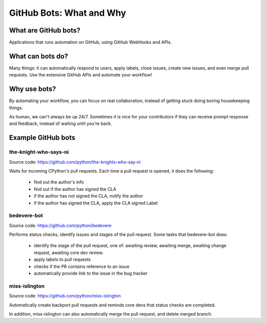 GitHub Bots: What and Why
=========================

What are GitHub bots?
---------------------

Applications that runs automation on GitHub, using GitHub WebHooks and APIs.

What can bots do?
-----------------

Many things: it can automatically respond to users, apply labels, close issues,
create new issues, and even merge pull requests. Use the extensive GitHub APIs
and automate your workflow!

Why use bots?
-------------

By automating your workflow, you can focus on real collaboration, instead of
getting stuck doing boring housekeeping things.

As human, we can't always be up 24/7. Sometimes it is nice for your contributors
if they can receive prompt response and feedback, instead of waiting until you're
back.

Example GitHub bots
-------------------

the-knight-who-says-ni
''''''''''''''''''''''

Source code: https://github.com/python/the-knights-who-say-ni

Waits for incoming CPython's pull requests. Each time a pull request is opened,
it does the following:

  - find out the author's info

  - find out if the author has signed the CLA

  - if the author has not signed the CLA, notify the author

  - if the author has signed the CLA, apply the CLA signed Label

bedevere-bot
''''''''''''

Source code: https://github.com/python/bedevere

Performs status checks, identify issues and stages of the pull request.
Some tasks that bedevere-bot does:

  - identify the stage of the pull request, one of:  awaiting review, awaiting merge,
    awaiting change request, awaiting core dev review.

  - apply labels to pull requests

  - checks if the PR contains reference to an issue

  - automatically provide link to the issue in the bug tracker


miss-islington
''''''''''''''

Source code: https://github.com/python/miss-islington

Automatically create backport pull requests and reminds core devs that status checks
are completed.

In addition, miss-islington can also automatically merge the pull request, and
delete merged branch.
